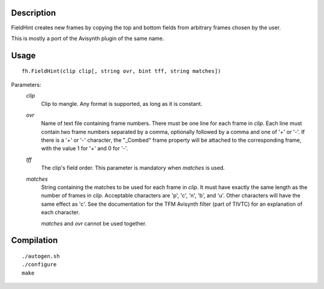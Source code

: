 Description
===========

FieldHint creates new frames by copying the top and bottom fields from
arbitrary frames chosen by the user.

This is mostly a port of the Avisynth plugin of the same name.


Usage
=====

::

    fh.FieldHint(clip clip[, string ovr, bint tff, string matches])

Parameters:
    *clip*
        Clip to mangle. Any format is supported, as long as it is constant.

    *ovr*
        Name of text file containing frame numbers. There must be one line
        for each frame in *clip*. Each line must contain two frame numbers
        separated by a comma, optionally followed by a comma and one of
        '+' or '-'. If there is a '+' or '-' character, the "_Combed" frame
        property will be attached to the corresponding frame, with the value
        1 for '+' and 0 for '-'.

    *tff*
        The clip's field order. This parameter is mandatory when *matches*
        is used.

    *matches*
        String containing the matches to be used for each frame in *clip*.
        It must have exactly the same length as the number of frames in
        *clip*. Acceptable characters are 'p', 'c', 'n', 'b', and 'u'.
        Other characters will have the same effect as 'c'. See the
        documentation for the TFM Avisynth filter (part of TIVTC) for an
        explanation of each character.

        *matches* and *ovr* cannot be used together.


Compilation
===========

::

    ./autogen.sh
    ./configure
    make
